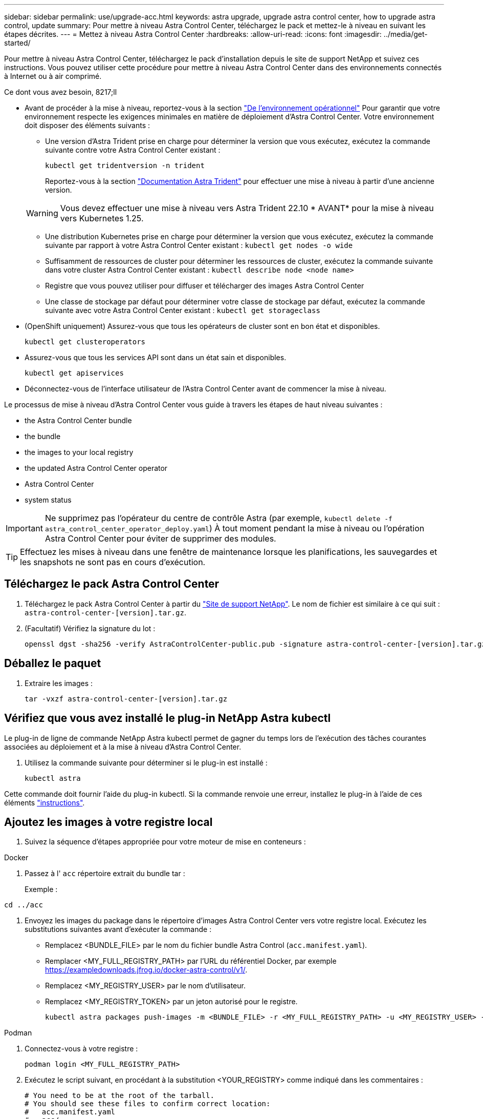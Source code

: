 ---
sidebar: sidebar 
permalink: use/upgrade-acc.html 
keywords: astra upgrade, upgrade astra control center, how to upgrade astra control, update 
summary: Pour mettre à niveau Astra Control Center, téléchargez le pack et mettez-le à niveau en suivant les étapes décrites. 
---
= Mettez à niveau Astra Control Center
:hardbreaks:
:allow-uri-read: 
:icons: font
:imagesdir: ../media/get-started/


[role="lead"]
Pour mettre à niveau Astra Control Center, téléchargez le pack d'installation depuis le site de support NetApp et suivez ces instructions. Vous pouvez utiliser cette procédure pour mettre à niveau Astra Control Center dans des environnements connectés à Internet ou à air comprimé.

.Ce dont vous avez besoin, 8217;ll
* Avant de procéder à la mise à niveau, reportez-vous à la section link:../get-started/requirements.html#operational-environment-requirements["De l'environnement opérationnel"^] Pour garantir que votre environnement respecte les exigences minimales en matière de déploiement d'Astra Control Center. Votre environnement doit disposer des éléments suivants :
+
** Une version d'Astra Trident prise en charge pour déterminer la version que vous exécutez, exécutez la commande suivante contre votre Astra Control Center existant :
+
[listing]
----
kubectl get tridentversion -n trident
----
+
Reportez-vous à la section https://docs.netapp.com/us-en/trident/trident-managing-k8s/upgrade-trident.html#determine-the-version-to-upgrade-to["Documentation Astra Trident"] pour effectuer une mise à niveau à partir d'une ancienne version.

+

WARNING: Vous devez effectuer une mise à niveau vers Astra Trident 22.10 * AVANT* pour la mise à niveau vers Kubernetes 1.25.

** Une distribution Kubernetes prise en charge pour déterminer la version que vous exécutez, exécutez la commande suivante par rapport à votre Astra Control Center existant : `kubectl get nodes -o wide`
** Suffisamment de ressources de cluster pour déterminer les ressources de cluster, exécutez la commande suivante dans votre cluster Astra Control Center existant : `kubectl describe node <node name>`
** Registre que vous pouvez utiliser pour diffuser et télécharger des images Astra Control Center
** Une classe de stockage par défaut pour déterminer votre classe de stockage par défaut, exécutez la commande suivante avec votre Astra Control Center existant : `kubectl get storageclass`


* (OpenShift uniquement) Assurez-vous que tous les opérateurs de cluster sont en bon état et disponibles.
+
[listing]
----
kubectl get clusteroperators
----
* Assurez-vous que tous les services API sont dans un état sain et disponibles.
+
[listing]
----
kubectl get apiservices
----
* Déconnectez-vous de l'interface utilisateur de l'Astra Control Center avant de commencer la mise à niveau.


Le processus de mise à niveau d'Astra Control Center vous guide à travers les étapes de haut niveau suivantes :

*  the Astra Control Center bundle
*  the bundle
*  the images to your local registry
*  the updated Astra Control Center operator
*  Astra Control Center
*  system status



IMPORTANT: Ne supprimez pas l'opérateur du centre de contrôle Astra (par exemple, `kubectl delete -f astra_control_center_operator_deploy.yaml`) À tout moment pendant la mise à niveau ou l'opération Astra Control Center pour éviter de supprimer des modules.


TIP: Effectuez les mises à niveau dans une fenêtre de maintenance lorsque les planifications, les sauvegardes et les snapshots ne sont pas en cours d'exécution.



== Téléchargez le pack Astra Control Center

. Téléchargez le pack Astra Control Center à partir du https://mysupport.netapp.com/site/products/all/details/astra-control-center/downloads-tab["Site de support NetApp"^]. Le nom de fichier est similaire à ce qui suit : `astra-control-center-[version].tar.gz`.
. (Facultatif) Vérifiez la signature du lot :
+
[listing]
----
openssl dgst -sha256 -verify AstraControlCenter-public.pub -signature astra-control-center-[version].tar.gz.sig astra-control-center-[version].tar.gz
----




== Déballez le paquet

. Extraire les images :
+
[listing]
----
tar -vxzf astra-control-center-[version].tar.gz
----




== Vérifiez que vous avez installé le plug-in NetApp Astra kubectl

Le plug-in de ligne de commande NetApp Astra kubectl permet de gagner du temps lors de l'exécution des tâches courantes associées au déploiement et à la mise à niveau d'Astra Control Center.

. Utilisez la commande suivante pour déterminer si le plug-in est installé :
+
[listing]
----
kubectl astra
----


Cette commande doit fournir l'aide du plug-in kubectl. Si la commande renvoie une erreur, installez le plug-in à l'aide de ces éléments link:../get-started/install_acc.html#install-the-netapp-astra-kubectl-plugin["instructions"].



== Ajoutez les images à votre registre local

. Suivez la séquence d'étapes appropriée pour votre moteur de mise en conteneurs :


[role="tabbed-block"]
====
.Docker
--
. Passez à l' `acc` répertoire extrait du bundle tar :
+
Exemple :



[listing]
----
cd ../acc
----
. Envoyez les images du package dans le répertoire d'images Astra Control Center vers votre registre local. Exécutez les substitutions suivantes avant d'exécuter la commande :
+
** Remplacez <BUNDLE_FILE> par le nom du fichier bundle Astra Control (`acc.manifest.yaml`).
** Remplacer <MY_FULL_REGISTRY_PATH> par l'URL du référentiel Docker, par exemple https://exampledownloads.jfrog.io/docker-astra-control/v1/[].
** Remplacez <MY_REGISTRY_USER> par le nom d'utilisateur.
** Remplacez <MY_REGISTRY_TOKEN> par un jeton autorisé pour le registre.
+
[source, console]
----
kubectl astra packages push-images -m <BUNDLE_FILE> -r <MY_FULL_REGISTRY_PATH> -u <MY_REGISTRY_USER> -p <MY_REGISTRY_TOKEN>
----




--
.Podman
--
. Connectez-vous à votre registre :
+
[source, console]
----
podman login <MY_FULL_REGISTRY_PATH>
----
. Exécutez le script suivant, en procédant à la substitution <YOUR_REGISTRY> comme indiqué dans les commentaires :
+
[source, console]
----
# You need to be at the root of the tarball.
# You should see these files to confirm correct location:
#   acc.manifest.yaml
#   acc/

# Replace <YOUR_REGISTRY> with your own registry (e.g registry.customer.com or registry.customer.com/testing, etc..)
export REGISTRY=<YOUR_REGISTRY>
export PACKAGENAME=acc
export PACKAGEVERSION=22.11.0-82
export DIRECTORYNAME=acc
for astraImageFile in $(ls ${DIRECTORYNAME}/images/*.tar) ; do
  # Load to local cache
  astraImage=$(podman load --input ${astraImageFile} | sed 's/Loaded image(s): //')

  # Remove path and keep imageName.
  astraImageNoPath=$(echo ${astraImage} | sed 's:.*/::')

  # Tag with local image repo.
  podman tag ${astraImage} ${REGISTRY}/netapp/astra/${PACKAGENAME}/${PACKAGEVERSION}/${astraImageNoPath}

  # Push to the local repo.
  podman push ${REGISTRY}/netapp/astra/${PACKAGENAME}/${PACKAGEVERSION}/${astraImageNoPath}
done
----


--
====


== Poser le conducteur du centre de commande Astra mis à jour

. Modifier le répertoire :
+
[listing]
----
cd manifests
----
. Modifiez le yaml de déploiement de l'opérateur Astra Control Center (`astra_control_center_operator_deploy.yaml`) pour faire référence à votre registre local et à votre secret.
+
[listing]
----
vim astra_control_center_operator_deploy.yaml
----
+
.. Si vous utilisez un registre qui nécessite une authentification, remplacez ou modifiez la ligne par défaut de `imagePullSecrets: []` avec les éléments suivants :
+
[listing]
----
imagePullSecrets:
- name: <astra-registry-cred_or_custom_name_of_secret>
----
.. Changer `[your_registry_path]` pour le `kube-rbac-proxy` image dans le chemin du registre où vous avez poussé les images dans un  the images to your local registry,étape précédente.
.. Changer `[your_registry_path]` pour le `acc-operator` image dans le chemin du registre où vous avez poussé les images dans un  the images to your local registry,étape précédente.
.. Ajoutez les valeurs suivantes à la `env` section :
+
[listing]
----
- name: ACCOP_HELM_UPGRADETIMEOUT
  value: 300m
----
+
[listing, subs="+quotes"]
----
apiVersion: apps/v1
kind: Deployment
metadata:
  labels:
    control-plane: controller-manager
  name: acc-operator-controller-manager
  namespace: netapp-acc-operator
spec:
  replicas: 1
  selector:
    matchLabels:
      control-plane: controller-manager
  strategy:
    type: Recreate
  template:
    metadata:
      labels:
        control-plane: controller-manager
    spec:
      containers:
      - args:
        - --secure-listen-address=0.0.0.0:8443
        - --upstream=http://127.0.0.1:8080/
        - --logtostderr=true
        - --v=10
        *image: [your_registry_path]/kube-rbac-proxy:v4.8.0*
        name: kube-rbac-proxy
        ports:
        - containerPort: 8443
          name: https
      - args:
        - --health-probe-bind-address=:8081
        - --metrics-bind-address=127.0.0.1:8080
        - --leader-elect
        env:
        - name: ACCOP_LOG_LEVEL
          value: "2"
        *- name: ACCOP_HELM_UPGRADETIMEOUT*
          *value: 300m*
        *image: [your_registry_path]/acc-operator:[version x.y.z]*
        imagePullPolicy: IfNotPresent
        livenessProbe:
          httpGet:
            path: /healthz
            port: 8081
          initialDelaySeconds: 15
          periodSeconds: 20
        name: manager
        readinessProbe:
          httpGet:
            path: /readyz
            port: 8081
          initialDelaySeconds: 5
          periodSeconds: 10
        resources:
          limits:
            cpu: 300m
            memory: 750Mi
          requests:
            cpu: 100m
            memory: 75Mi
        securityContext:
          allowPrivilegeEscalation: false
      *imagePullSecrets: []*
      securityContext:
        runAsUser: 65532
      terminationGracePeriodSeconds: 10
----


. Installez le nouveau conducteur du centre de contrôle Astra :
+
[listing]
----
kubectl apply -f astra_control_center_operator_deploy.yaml
----
+
Exemple de réponse :

+
[listing]
----
namespace/netapp-acc-operator unchanged
customresourcedefinition.apiextensions.k8s.io/astracontrolcenters.astra.netapp.io configured
role.rbac.authorization.k8s.io/acc-operator-leader-election-role unchanged
clusterrole.rbac.authorization.k8s.io/acc-operator-manager-role configured
clusterrole.rbac.authorization.k8s.io/acc-operator-metrics-reader unchanged
clusterrole.rbac.authorization.k8s.io/acc-operator-proxy-role unchanged
rolebinding.rbac.authorization.k8s.io/acc-operator-leader-election-rolebinding unchanged
clusterrolebinding.rbac.authorization.k8s.io/acc-operator-manager-rolebinding configured
clusterrolebinding.rbac.authorization.k8s.io/acc-operator-proxy-rolebinding unchanged
configmap/acc-operator-manager-config unchanged
service/acc-operator-controller-manager-metrics-service unchanged
deployment.apps/acc-operator-controller-manager configured
----
. Vérifiez que les pods sont en cours d'exécution :
+
[listing]
----
kubectl get pods -n netapp-acc-operator
----




== Mettez à niveau Astra Control Center

. Modifiez la ressource personnalisée Astra Control Center (CR) :
+
[listing]
----
kubectl edit AstraControlCenter -n [netapp-acc or custom namespace]
----
. Modifier le numéro de version de l'Astra (`astraVersion` intérieur de `Spec`) vers la version que vous mettez à niveau vers :
+
[listing, subs="+quotes"]
----
spec:
  accountName: "Example"
  *astraVersion: "[Version number]"*
----
. Vérifiez que le chemin du registre d'images correspond au chemin du registre vers lequel vous avez poussé les images dans un  the images to your local registry,étape précédente. Mise à jour `imageRegistry` intérieur de `Spec` si le registre a changé depuis votre dernière installation.
+
[listing]
----
  imageRegistry:
    name: "[your_registry_path]"
----
. Ajoutez les éléments suivants à votre `CRDs` configuration à l'intérieur de `Spec`:
+
[listing]
----
crds:
  shouldUpgrade: true
----
. Ajoutez les lignes suivantes dans `additionalValues` intérieur de `Spec` Dans le CR Astra Control Center :
+
[listing]
----
additionalValues:
    nautilus:
      startupProbe:
        periodSeconds: 30
        failureThreshold: 600
----
+
Une fois que vous avez enregistré et quitté l'éditeur de fichiers, les modifications seront appliquées et la mise à niveau commencera.

. (Facultatif) Vérifiez que les modules se terminent et deviennent disponibles à nouveau :
+
[listing]
----
watch kubectl get pods -n [netapp-acc or custom namespace]
----
. Attendez que les conditions d'état de l'Astra indiquent que la mise à niveau est terminée et prête (`True`) :
+
[listing]
----
kubectl get AstraControlCenter -n [netapp-acc or custom namespace]
----
+
Réponse :

+
[listing]
----
NAME    UUID                                      VERSION     ADDRESS         READY
astra   9aa5fdae-4214-4cb7-9976-5d8b4c0ce27f      22.11.0-82  10.111.111.111  True
----
+

NOTE: Pour surveiller le statut de la mise à niveau pendant l'opération, exécutez la commande suivante : `kubectl get AstraControlCenter -o yaml -n [netapp-acc or custom namespace]`

+

NOTE: Pour inspecter les journaux de l'opérateur de l'Astra Control Center, exécutez la commande suivante :
`kubectl logs deploy/acc-operator-controller-manager -n netapp-acc-operator -c manager -f`





== Vérifiez l'état du système

. Connectez-vous à Astra Control Center.
. Vérifiez que la version a été mise à niveau. Consultez la page *support* de l'interface utilisateur.
. Vérifiez que tous vos clusters et applications gérés sont toujours présents et protégés.

